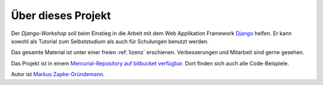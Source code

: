 ..  _projekt:

Über dieses Projekt
*******************

Der *Django-Workshop* soll beim Einstieg in die Arbeit mit dem Web Applikation Framework `Django <http://www.djangoproject.com/>`_ helfen. Er kann sowohl als Tutorial zum Selbststudium als auch für Schulungen benutzt werden.

Das gesamte Material ist unter einer freien :ref:`lizenz` erschienen. Verbesserungen und Mitarbeit sind gerne gesehen.

Das Projekt ist in einem `Mercurial-Repository auf bitbucket verfügbar <http://bitbucket.org/streetcleaner/django-workshop>`_. Dort finden sich auch alle Code-Beispiele.

Autor ist `Markus Zapke-Gründemann <http://www.keimlink.de/>`_.

